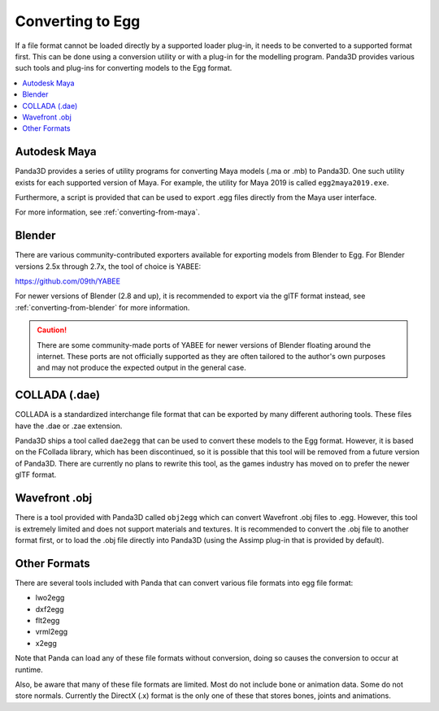 .. _converting-to-egg:

Converting to Egg
=================

If a file format cannot be loaded directly by a supported loader plug-in, it
needs to be converted to a supported format first. This can be done using a
conversion utility or with a plug-in for the modelling program. Panda3D provides
various such tools and plug-ins for converting models to the Egg format.

.. contents::
   :local:

Autodesk Maya
-------------

Panda3D provides a series of utility programs for converting Maya models (.ma
or .mb) to Panda3D. One such utility exists for each supported version of Maya.
For example, the utility for Maya 2019 is called ``egg2maya2019.exe``.

Furthermore, a script is provided that can be used to export .egg files directly
from the Maya user interface.

For more information, see :ref:`converting-from-maya`.

Blender
-------

There are various community-contributed exporters available for exporting models
from Blender to Egg. For Blender versions 2.5x through 2.7x, the tool of choice
is YABEE:

https://github.com/09th/YABEE

For newer versions of Blender (2.8 and up), it is recommended to export via the
glTF format instead, see :ref:`converting-from-blender` for more information.

.. caution::

   There are some community-made ports of YABEE for newer versions of Blender
   floating around the internet. These ports are not officially supported as
   they are often tailored to the author's own purposes and may not produce the
   expected output in the general case.

COLLADA (.dae)
--------------

COLLADA is a standardized interchange file format that can be exported by
many different authoring tools. These files have the .dae or .zae extension.

Panda3D ships a tool called ``dae2egg`` that can be used to convert these models
to the Egg format. However, it is based on the FCollada library, which has been
discontinued, so it is possible that this tool will be removed from a future
version of Panda3D. There are currently no plans to rewrite this tool, as the
games industry has moved on to prefer the newer glTF format.

Wavefront .obj
--------------

There is a tool provided with Panda3D called ``obj2egg`` which can convert
Wavefront .obj files to .egg. However, this tool is extremely limited and
does not support materials and textures. It is recommended to convert the .obj
file to another format first, or to load the .obj file directly into Panda3D
(using the Assimp plug-in that is provided by default).

Other Formats
-------------

There are several tools included with Panda that can convert various file
formats into egg file format:

* lwo2egg
* dxf2egg
* flt2egg
* vrml2egg
* x2egg

Note that Panda can load any of these file formats without conversion, doing so
causes the conversion to occur at runtime.

Also, be aware that many of these file formats are limited. Most do not include
bone or animation data. Some do not store normals. Currently the DirectX (.x)
format is the only one of these that stores bones, joints and animations.
